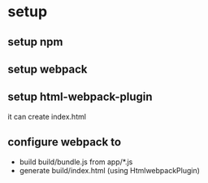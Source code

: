 * setup
** setup npm 
** setup webpack
** setup html-webpack-plugin
   it can create index.html
** configure webpack to
   - build build/bundle.js from app/*.js
   - generate build/index.html (using HtmlwebpackPlugin)
